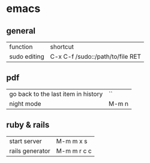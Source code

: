 * emacs
** general
   | function     | shortcut                         |
   | sudo editing | C-x C-f /sudo::/path/to/file RET |
** pdf
   | go back to the last item in history | ``    |
   | night mode                          | M-m n |
** ruby & rails
   | start server    | M-m m x s   |
   | rails generator | M-m m r c c |



